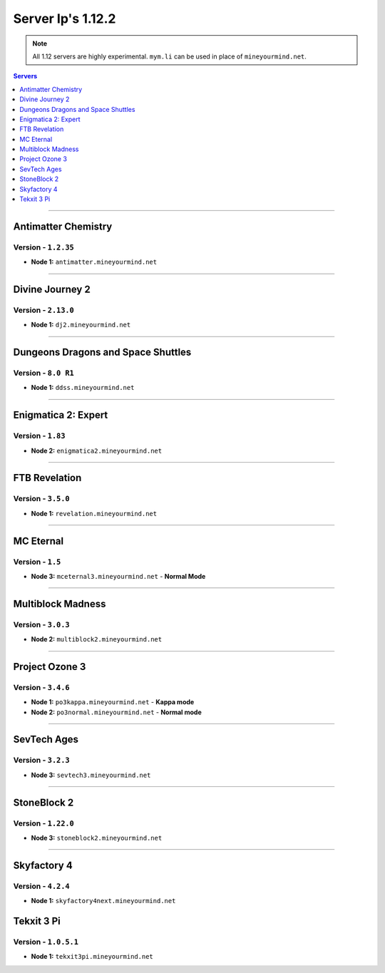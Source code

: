 ==================
Server Ip's 1.12.2
==================
.. note::  All 1.12 servers are highly experimental. ``mym.li`` can be used in place of ``mineyourmind.net``.
.. contents:: Servers
  :depth: 1
  :local:

----

Antimatter Chemistry
^^^^^^^^^^^^^^^^^^^^
Version - ``1.2.35``
--------------------

* **Node 1:** ``antimatter.mineyourmind.net``

----

Divine Journey 2
^^^^^^^^^^^^^^^^
Version - ``2.13.0``
--------------------

* **Node 1:** ``dj2.mineyourmind.net``

----

Dungeons Dragons and Space Shuttles
^^^^^^^^^^^^^^^^^^^^^^^^^^^^^^^^^^^
Version - ``8.0 R1``
--------------------

* **Node 1:** ``ddss.mineyourmind.net``

----

Enigmatica 2: Expert
^^^^^^^^^^^^^^^^^^^^
Version - ``1.83``
-------------------

* **Node 2:** ``enigmatica2.mineyourmind.net``

----

FTB Revelation
^^^^^^^^^^^^^^
Version - ``3.5.0``
-------------------

* **Node 1:** ``revelation.mineyourmind.net``

----

MC Eternal
^^^^^^^^^^
Version - ``1.5``
-----------------

* **Node 3:** ``mceternal3.mineyourmind.net`` - **Normal Mode**

----

Multiblock Madness
^^^^^^^^^^^^^^^^^^
Version - ``3.0.3``
-------------------


* **Node 2:** ``multiblock2.mineyourmind.net``

----

Project Ozone 3
^^^^^^^^^^^^^^^
Version - ``3.4.6``
--------------------

* **Node 1:** ``po3kappa.mineyourmind.net`` - **Kappa mode**
* **Node 2:** ``po3normal.mineyourmind.net`` - **Normal mode**

----

SevTech Ages
^^^^^^^^^^^^
Version - ``3.2.3``
-------------------
* **Node 3:** ``sevtech3.mineyourmind.net``

----

StoneBlock 2
^^^^^^^^^^^^

Version - ``1.22.0``
--------------------

* **Node 3:** ``stoneblock2.mineyourmind.net``

----

Skyfactory 4
^^^^^^^^^^^^
Version - ``4.2.4``
-------------------

* **Node 1:** ``skyfactory4next.mineyourmind.net``

Tekxit 3 Pi
^^^^^^^^^^^
Version - ``1.0.5.1``
---------------------

* **Node 1:** ``tekxit3pi.mineyourmind.net``
